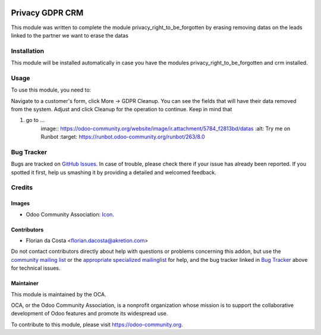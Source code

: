 .. image:: https://img.shields.io/badge/licence-AGPL--3-blue.svg
    :target: https://www.gnu.org/licenses/agpl-3.0-standalone.html
    :alt: License: AGPL-3

================
Privacy GDPR CRM
================

This module was written to complete the module privacy_right_to_be_forgotten
by erasing removing datas on the leads linked to the partner we want to erase the datas

Installation
============

This module will be installed automatically in case you have the modules
privacy_right_to_be_forgotten and crm installed.

Usage
=====

To use this module, you need to:

Navigate to a customer's form, click More -> GDPR Cleanup. You can see the
fields that will have their data removed from the system. Adjust and click
Cleanup for the operation to continue.
Keep in mind that 

#. go to ...
    image:: https://odoo-community.org/website/image/ir.attachment/5784_f2813bd/datas
    :alt: Try me on Runbot
    :target: https://runbot.odoo-community.org/runbot/263/8.0

Bug Tracker
===========

Bugs are tracked on `GitHub Issues
<https://github.com/OCA/data-protection/issues>`_. In case of trouble, please
check there if your issue has already been reported. If you spotted it first,
help us smashing it by providing a detailed and welcomed feedback.

Credits
=======

Images
------

* Odoo Community Association: `Icon <https://github.com/OCA/maintainer-tools/blob/master/template/module/static/description/icon.svg>`_.

Contributors
------------

* Florian da Costa <florian.dacosta@akretion.com>

Do not contact contributors directly about help with questions or problems concerning this addon, but use the `community mailing list <mailto:community@mail.odoo.com>`_ or the `appropriate specialized mailinglist <https://odoo-community.org/groups>`_ for help, and the bug tracker linked in `Bug Tracker`_ above for technical issues.

Maintainer
----------

.. image:: https://odoo-community.org/logo.png
   :alt: Odoo Community Association
   :target: https://odoo-community.org

This module is maintained by the OCA.

OCA, or the Odoo Community Association, is a nonprofit organization whose
mission is to support the collaborative development of Odoo features and
promote its widespread use.

To contribute to this module, please visit https://odoo-community.org.
